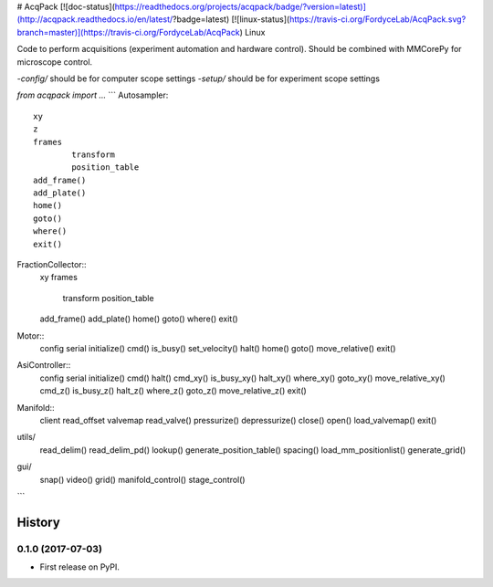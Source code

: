 # AcqPack
[![doc-status](https://readthedocs.org/projects/acqpack/badge/?version=latest)](http://acqpack.readthedocs.io/en/latest/?badge=latest)   
[![linux-status](https://travis-ci.org/FordyceLab/AcqPack.svg?branch=master)](https://travis-ci.org/FordyceLab/AcqPack) Linux

Code to perform acquisitions (experiment automation and hardware control).
Should be combined with MMCorePy for microscope control.

-`config/` should be for computer scope settings   
-`setup/` should be for experiment scope settings

`from acqpack import ...`
```
Autosampler::
	xy
	z
	frames
		transform
		position_table
	add_frame()
	add_plate()
	home()
	goto()
	where()
	exit()

FractionCollector::
	xy
	frames
		transform
		position_table
	add_frame()
	add_plate()
	home()
	goto()
	where()
	exit()

Motor::
	config
	serial
	initialize()
	cmd()
	is_busy()
	set_velocity()
	halt()
	home()
	goto()
	move_relative()
	exit()

AsiController::
	config
	serial
	initialize()
	cmd()
	halt()
	cmd_xy()
	is_busy_xy()
	halt_xy()
	where_xy()
	goto_xy()
	move_relative_xy()
	cmd_z()
	is_busy_z()
	halt_z()
	where_z()
	goto_z()
	move_relative_z()
	exit()

Manifold::
	client
	read_offset
	valvemap
	read_valve()
	pressurize()
	depressurize()
	close()
	open()
	load_valvemap()
	exit()

utils/
	read_delim()
	read_delim_pd()
	lookup()
	generate_position_table()
	spacing()
	load_mm_positionlist()
	generate_grid()

gui/
	snap()
	video()
	grid()
	manifold_control()
	stage_control()
```












=======
History
=======

0.1.0 (2017-07-03)
------------------

* First release on PyPI.


